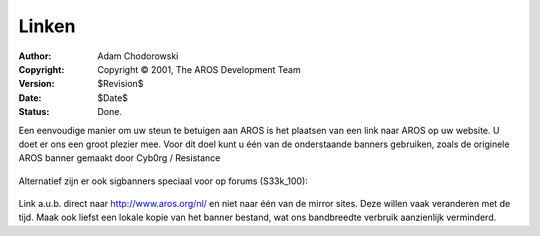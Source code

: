 ======
Linken
======

:Author:    Adam Chodorowski
:Copyright: Copyright © 2001, The AROS Development Team
:Version:   $Revision$
:Date:      $Date$
:Status:    Done.

Een eenvoudige manier om uw steun te betuigen aan AROS is het plaatsen van een link naar AROS op uw website. U doet er ons een groot plezier mee. Voor dit doel kunt u één van de onderstaande banners gebruiken, zoals de originele AROS banner gemaakt door Cyb0rg / Resistance

	.. Image:: /images/aros-banner.gif
		:align: center
		:class: bannerimage
		
	.. Image:: /images/aros-banner2.png
		:align: center
		:class: bannerimage
		
	.. Image:: /images/aros-banner-blue.png
		:align: center
		:class: bannerimage

Alternatief zijn er ook sigbanners speciaal voor op forums (S33k_100):

	.. Image:: /images/aros-sigbar-user.png
		:align: center
		:class: bannerimage

	.. Image:: /images/aros-sigbar-coder.png
		:align: center
		:class: bannerimage
		
Link a.u.b. direct naar http://www.aros.org/nl/ en niet naar één van de mirror sites. Deze willen vaak veranderen met de tijd. Maak ook liefst een lokale kopie van het banner bestand, wat ons bandbreedte verbruik aanzienlijk verminderd.